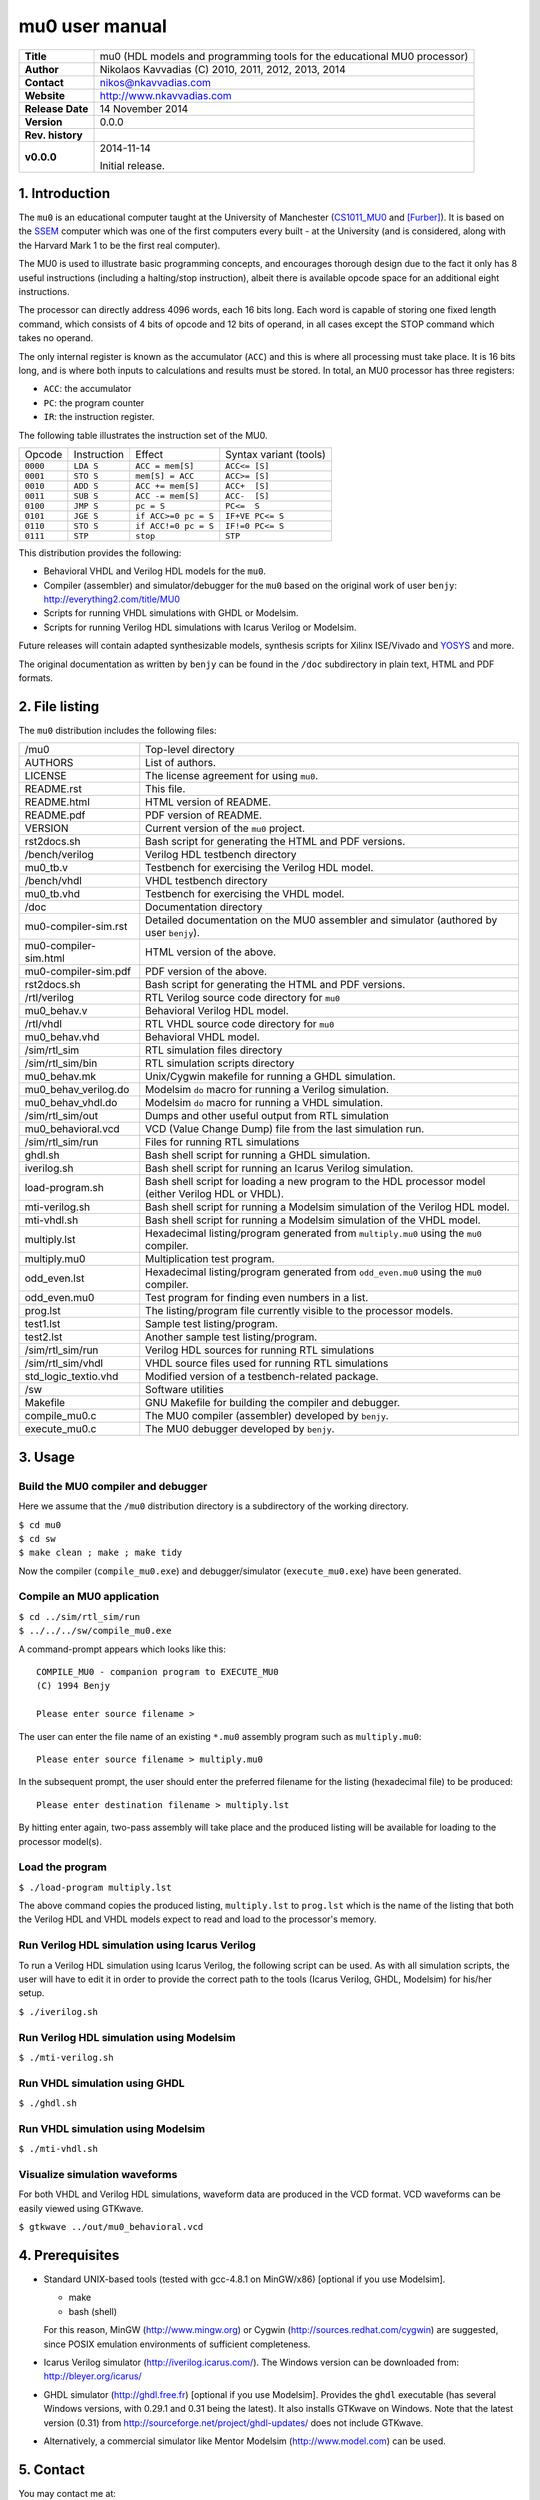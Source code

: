 =================
 mu0 user manual
=================

+-------------------+----------------------------------------------------------+
| **Title**         | mu0 (HDL models and programming tools for the educational|
|                   | MU0 processor)                                           |
+-------------------+----------------------------------------------------------+
| **Author**        | Nikolaos Kavvadias (C) 2010, 2011, 2012, 2013, 2014      |
+-------------------+----------------------------------------------------------+
| **Contact**       | nikos@nkavvadias.com                                     |
+-------------------+----------------------------------------------------------+
| **Website**       | http://www.nkavvadias.com                                |
+-------------------+----------------------------------------------------------+
| **Release Date**  | 14 November 2014                                         |
+-------------------+----------------------------------------------------------+
| **Version**       | 0.0.0                                                    |
+-------------------+----------------------------------------------------------+
| **Rev. history**  |                                                          |
+-------------------+----------------------------------------------------------+
|        **v0.0.0** | 2014-11-14                                               |
|                   |                                                          |
|                   | Initial release.                                         |
+-------------------+----------------------------------------------------------+

.. _CS1011_MU0: http://www.cs.man.ac.uk/~pjj/cs1011/mu0_l1.html
.. _SSEM: http://en.wikipedia.org/wiki/Manchester_Small-Scale_Experimental_Machine
.. _YOSYS: http://clifford.at/yosys/


1. Introduction
===============

The ``mu0`` is an educational computer taught at the University of Manchester 
(CS1011_MU0_ and [Furber]_). It is based on the SSEM_ computer which was one of 
the first computers every built - at the University (and is considered, along 
with the Harvard Mark 1 to be the first real computer).

The MU0 is used to illustrate basic programming concepts, and encourages 
thorough design due to the fact it only has 8 useful instructions (including a 
halting/stop instruction), albeit there is available opcode space for an 
additional eight instructions.

The processor can directly address 4096 words, each 16 bits long. Each word is 
capable of storing one fixed length command, which consists of 4 bits of opcode 
and 12 bits of operand, in all cases except the STOP command which takes no 
operand.

The only internal register is known as the accumulator (``ACC``) and this is 
where all processing must take place. It is 16 bits long, and is where both 
inputs to calculations and results must be stored. In total, an MU0 processor 
has three registers:

- ``ACC``: the accumulator
- ``PC``: the program counter
- ``IR``: the instruction register.

The following table illustrates the instruction set of the MU0.

+---------+--------------+----------------------------+------------------------+
| Opcode  | Instruction  | Effect                     | Syntax variant (tools) |
+---------+--------------+----------------------------+------------------------+
| ``0000``| ``LDA S``    | ``ACC = mem[S]``           | ``ACC<= [S]``          | 
+---------+--------------+----------------------------+------------------------+
| ``0001``| ``STO S``    | ``mem[S] = ACC``           | ``ACC>= [S]``          | 
+---------+--------------+----------------------------+------------------------+
| ``0010``| ``ADD S``    | ``ACC += mem[S]``          | ``ACC+  [S]``          | 
+---------+--------------+----------------------------+------------------------+
| ``0011``| ``SUB S``    | ``ACC -= mem[S]``          | ``ACC-  [S]``          | 
+---------+--------------+----------------------------+------------------------+
| ``0100``| ``JMP S``    | ``pc = S``                 | ``PC<=  S``            | 
+---------+--------------+----------------------------+------------------------+
| ``0101``| ``JGE S``    | ``if ACC>=0 pc = S``       | ``IF+VE PC<= S``       | 
+---------+--------------+----------------------------+------------------------+
| ``0110``| ``STO S``    | ``if ACC!=0 pc = S``       | ``IF!=0 PC<= S``       | 
+---------+--------------+----------------------------+------------------------+
| ``0111``| ``STP``      | ``stop``                   | ``STP``                | 
+---------+--------------+----------------------------+------------------------+

This distribution provides the following:

- Behavioral VHDL and Verilog HDL models for the ``mu0``.
- Compiler (assembler) and simulator/debugger for the ``mu0`` based on the 
  original work of user ``benjy``: http://everything2.com/title/MU0
- Scripts for running VHDL simulations with GHDL or Modelsim.
- Scripts for running Verilog HDL simulations with Icarus Verilog or Modelsim.

Future releases will contain adapted synthesizable models, synthesis scripts 
for Xilinx ISE/Vivado and YOSYS_ and more.

The original documentation as written by ``benjy`` can be found in the ``/doc`` 
subdirectory in plain text, HTML and PDF formats.

   
2. File listing
===============

The ``mu0`` distribution includes the following files: 

+-----------------------+------------------------------------------------------+
| /mu0                  | Top-level directory                                  |
+-----------------------+------------------------------------------------------+
| AUTHORS               | List of authors.                                     |
+-----------------------+------------------------------------------------------+
| LICENSE               | The license agreement for using ``mu0``.             |
+-----------------------+------------------------------------------------------+
| README.rst            | This file.                                           |
+-----------------------+------------------------------------------------------+
| README.html           | HTML version of README.                              |
+-----------------------+------------------------------------------------------+
| README.pdf            | PDF version of README.                               |
+-----------------------+------------------------------------------------------+
| VERSION               | Current version of the ``mu0`` project.              |
+-----------------------+------------------------------------------------------+
| rst2docs.sh           | Bash script for generating the HTML and PDF versions.|
+-----------------------+------------------------------------------------------+
| /bench/verilog        | Verilog HDL testbench directory                      |
+-----------------------+------------------------------------------------------+
| mu0_tb.v              | Testbench for exercising the Verilog HDL model.      |
+-----------------------+------------------------------------------------------+
| /bench/vhdl           | VHDL testbench directory                             |
+-----------------------+------------------------------------------------------+
| mu0_tb.vhd            | Testbench for exercising the VHDL model.             |
+-----------------------+------------------------------------------------------+
| /doc                  | Documentation directory                              |
+-----------------------+------------------------------------------------------+
| mu0-compiler-sim.rst  | Detailed documentation on the MU0 assembler and      |
|                       | simulator (authored by user ``benjy``).              |
+-----------------------+------------------------------------------------------+
| mu0-compiler-sim.html | HTML version of the above.                           |
+-----------------------+------------------------------------------------------+
| mu0-compiler-sim.pdf  | PDF version of the above.                            |
+-----------------------+------------------------------------------------------+
| rst2docs.sh           | Bash script for generating the HTML and PDF versions.|
+-----------------------+------------------------------------------------------+
| /rtl/verilog          | RTL Verilog source code directory for ``mu0``        |
+-----------------------+------------------------------------------------------+
| mu0_behav.v           | Behavioral Verilog HDL model.                        |
+-----------------------+------------------------------------------------------+
| /rtl/vhdl             | RTL VHDL source code directory for ``mu0``           |
+-----------------------+------------------------------------------------------+
| mu0_behav.vhd         | Behavioral VHDL model.                               |
+-----------------------+------------------------------------------------------+
| /sim/rtl_sim          | RTL simulation files directory                       |
+-----------------------+------------------------------------------------------+
| /sim/rtl_sim/bin      | RTL simulation scripts directory                     |
+-----------------------+------------------------------------------------------+
| mu0_behav.mk          | Unix/Cygwin makefile for running a GHDL simulation.  |
+-----------------------+------------------------------------------------------+
| mu0_behav_verilog.do  | Modelsim ``do`` macro for running a Verilog          |
|                       | simulation.                                          |
+-----------------------+------------------------------------------------------+
| mu0_behav_vhdl.do     | Modelsim ``do`` macro for running a VHDL simulation. |
+-----------------------+------------------------------------------------------+
| /sim/rtl_sim/out      | Dumps and other useful output from RTL simulation    |
+-----------------------+------------------------------------------------------+
| mu0_behavioral.vcd    | VCD (Value Change Dump) file from the last           |
|                       | simulation run.                                      |
+-----------------------+------------------------------------------------------+
| /sim/rtl_sim/run      | Files for running RTL simulations                    |
+-----------------------+------------------------------------------------------+
| ghdl.sh               | Bash shell script for running a GHDL simulation.     |
+-----------------------+------------------------------------------------------+
| iverilog.sh           | Bash shell script for running an Icarus Verilog      |
|                       | simulation.                                          |
+-----------------------+------------------------------------------------------+
| load-program.sh       | Bash shell script for loading a new program to the   |
|                       | HDL processor model (either Verilog HDL or VHDL).    |
+-----------------------+------------------------------------------------------+
| mti-verilog.sh        | Bash shell script for running a Modelsim simulation  |
|                       | of the Verilog HDL model.                            |
+-----------------------+------------------------------------------------------+
| mti-vhdl.sh           | Bash shell script for running a Modelsim simulation  |
|                       | of the VHDL model.                                   |
+-----------------------+------------------------------------------------------+
| multiply.lst          | Hexadecimal listing/program generated from           |
|                       | ``multiply.mu0`` using the ``mu0`` compiler.         |
+-----------------------+------------------------------------------------------+
| multiply.mu0          | Multiplication test program.                         |
+-----------------------+------------------------------------------------------+
| odd_even.lst          | Hexadecimal listing/program generated from           |
|                       | ``odd_even.mu0`` using the ``mu0`` compiler.         |
+-----------------------+------------------------------------------------------+
| odd_even.mu0          | Test program for finding even numbers in a list.     |
+-----------------------+------------------------------------------------------+
| prog.lst              | The listing/program file currently visible to the    |
|                       | processor models.                                    |
+-----------------------+------------------------------------------------------+
| test1.lst             | Sample test listing/program.                         |
+-----------------------+------------------------------------------------------+
| test2.lst             | Another sample test listing/program.                 |
+-----------------------+------------------------------------------------------+
| /sim/rtl_sim/run      | Verilog HDL sources for running RTL simulations      |
+-----------------------+------------------------------------------------------+
| /sim/rtl_sim/vhdl     | VHDL source files used for running RTL simulations   |
+-----------------------+------------------------------------------------------+
| std_logic_textio.vhd  | Modified version of a testbench-related package.     |
+-----------------------+------------------------------------------------------+
| /sw                   | Software utilities                                   |
+-----------------------+------------------------------------------------------+
| Makefile              | GNU Makefile for building the compiler and debugger. | 
+-----------------------+------------------------------------------------------+
| compile_mu0.c         | The MU0 compiler (assembler) developed by ``benjy``. | 
+-----------------------+------------------------------------------------------+
| execute_mu0.c         | The MU0 debugger developed by ``benjy``.             |
+-----------------------+------------------------------------------------------+


3. Usage
========

Build the MU0 compiler and debugger
-----------------------------------

Here we assume that the ``/mu0`` distribution directory is a subdirectory of the 
working directory.

| ``$ cd mu0``
| ``$ cd sw``
| ``$ make clean ; make ; make tidy``

Now the compiler (``compile_mu0.exe``) and debugger/simulator 
(``execute_mu0.exe``) have been generated.

Compile an MU0 application
--------------------------

| ``$ cd ../sim/rtl_sim/run``
| ``$ ../../../sw/compile_mu0.exe``

A command-prompt appears which looks like this::

  COMPILE_MU0 - companion program to EXECUTE_MU0
  (C) 1994 Benjy

  Please enter source filename > 

The user can enter the file name of an existing ``*.mu0`` assembly program 
such as ``multiply.mu0``::

  Please enter source filename > multiply.mu0

In the subsequent prompt, the user should enter the preferred filename for the 
listing (hexadecimal file) to be produced::

  Please enter destination filename > multiply.lst

By hitting enter again, two-pass assembly will take place and the produced 
listing will be available for loading to the processor model(s).

Load the program
----------------

| ``$ ./load-program multiply.lst``

The above command copies the produced listing, ``multiply.lst`` to ``prog.lst`` 
which is the name of the listing that both the Verilog HDL and VHDL models 
expect to read and load to the processor's memory.

Run Verilog HDL simulation using Icarus Verilog
-----------------------------------------------

To run a Verilog HDL simulation using Icarus Verilog, the following script 
can be used. As with all simulation scripts, the user will have to edit it 
in order to provide the correct path to the tools (Icarus Verilog, GHDL, 
Modelsim) for his/her setup.

| ``$ ./iverilog.sh``

Run Verilog HDL simulation using Modelsim
-----------------------------------------

| ``$ ./mti-verilog.sh``

Run VHDL simulation using GHDL
------------------------------

| ``$ ./ghdl.sh``

Run VHDL simulation using Modelsim
----------------------------------

| ``$ ./mti-vhdl.sh``

Visualize simulation waveforms
------------------------------

For both VHDL and Verilog HDL simulations, waveform data are produced in the 
VCD format. VCD waveforms can be easily viewed using GTKwave.

| ``$ gtkwave ../out/mu0_behavioral.vcd``


4. Prerequisites
================

- Standard UNIX-based tools (tested with gcc-4.8.1 on MinGW/x86) [optional if 
  you use Modelsim].
  
  * make
  * bash (shell)
  
  For this reason, MinGW (http://www.mingw.org) or Cygwin 
  (http://sources.redhat.com/cygwin) are suggested, since POSIX emulation 
  environments of sufficient completeness.

- Icarus Verilog simulator (http://iverilog.icarus.com/).
  The Windows version can be downloaded from: http://bleyer.org/icarus/
  
- GHDL simulator (http://ghdl.free.fr) [optional if you use Modelsim].
  Provides the ``ghdl`` executable (has several Windows versions, with 
  0.29.1 and 0.31 being the latest). It also installs GTKwave on Windows.
  Note that the latest version (0.31) from 
  http://sourceforge.net/project/ghdl-updates/ does not include GTKwave.

- Alternatively, a commercial simulator like Mentor Modelsim 
  (http://www.model.com) can be used.


5. Contact
==========

You may contact me at:

|  Nikolaos Kavvadias <nikos@nkavvadias.com>
|  Independent Consultant
|  http://www.nkavvadias.com
|  Kornarou 12 Rd,
|  35100 Lamia, Fthiotis
|  Greece


References
==========

.. [Furber] Stephen Furber, ARM System-on-chip Architecture, 2nd edition, Pearson 
   Education Limited, 2000.

